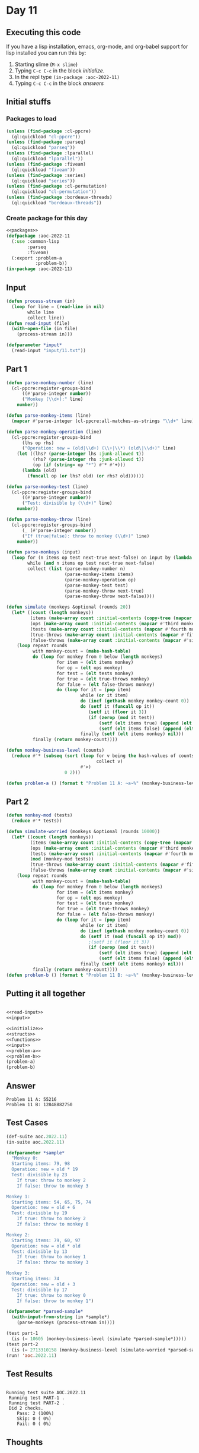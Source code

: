 #+STARTUP: indent contents
#+OPTIONS: num:nil toc:nil
* Day 11
** Executing this code
If you have a lisp installation, emacs, org-mode, and org-babel
support for lisp installed you can run this by:
1. Starting slime (=M-x slime=)
2. Typing =C-c C-c= in the block [[initialize][initialize]].
3. In the repl type =(in-package :aoc-2022-11)=
4. Typing =C-c C-c= in the block [[answers][answers]]
** Initial stuffs
*** Packages to load
#+NAME: packages
#+BEGIN_SRC lisp :results silent
  (unless (find-package :cl-ppcre)
    (ql:quickload "cl-ppcre"))
  (unless (find-package :parseq)
    (ql:quickload "parseq"))
  (unless (find-package :lparallel)
    (ql:quickload "lparallel"))
  (unless (find-package :fiveam)
    (ql:quickload "fiveam"))
  (unless (find-package :series)
    (ql:quickload "series"))
  (unless (find-package :cl-permutation)
    (ql:quickload "cl-permutation"))
  (unless (find-package :bordeaux-threads)
    (ql:quickload "bordeaux-threads"))
#+END_SRC
*** Create package for this day
#+NAME: initialize
#+BEGIN_SRC lisp :noweb yes :results silent
  <<packages>>
  (defpackage :aoc-2022-11
    (:use :common-lisp
          :parseq
          :fiveam)
    (:export :problem-a
             :problem-b))
  (in-package :aoc-2022-11)
#+END_SRC
** Input
#+NAME: read-input
#+BEGIN_SRC lisp :results silent
  (defun process-stream (in)
    (loop for line = (read-line in nil)
          while line
          collect line))
  (defun read-input (file)
    (with-open-file (in file)
      (process-stream in)))
#+END_SRC
#+NAME: input
#+BEGIN_SRC lisp :noweb yes :results silent
  (defparameter *input*
    (read-input "input/11.txt"))
#+END_SRC
** Part 1
#+NAME: problem-a
#+BEGIN_SRC lisp :noweb yes :results silent
  (defun parse-monkey-number (line)
    (cl-ppcre:register-groups-bind
        ((#'parse-integer number))
        ("Monkey (\\d+):" line)
      number))

  (defun parse-monkey-items (line)
    (mapcar #'parse-integer (cl-ppcre:all-matches-as-strings "\\d+" line)))

  (defun parse-monkey-operation (line)
    (cl-ppcre:register-groups-bind
        (lhs op rhs)
        ("Operation: new = (old|\\d+) (\\+|\\*) (old\|\\d+)" line)
      (let ((lhs? (parse-integer lhs :junk-allowed t))
            (rhs? (parse-integer rhs :junk-allowed t))
            (op (if (string= op "*") #'* #'+)))
        (lambda (old)
          (funcall op (or lhs? old) (or rhs? old))))))

  (defun parse-monkey-test (line)
    (cl-ppcre:register-groups-bind
        ((#'parse-integer number))
        ("Test: divisible by (\\d+)" line)
      number))

  (defun parse-monkey-throw (line)
    (cl-ppcre:register-groups-bind
        (_ (#'parse-integer number))
        ("If (true|false): throw to monkey (\\d+)" line)
      number))

  (defun parse-monkeys (input)
    (loop for (n items op test next-true next-false) on input by (lambda (l) (nthcdr 7 l))
          while (and n items op test next-true next-false)
          collect (list (parse-monkey-number n)
                        (parse-monkey-items items)
                        (parse-monkey-operation op)
                        (parse-monkey-test test)
                        (parse-monkey-throw next-true)
                        (parse-monkey-throw next-false))))

  (defun simulate (monkeys &optional (rounds 20))
    (let* ((count (length monkeys))
           (items (make-array count :initial-contents (copy-tree (mapcar #'second monkeys))))
           (ops (make-array count :initial-contents (mapcar #'third monkeys)))
           (tests (make-array count :initial-contents (mapcar #'fourth monkeys)))
           (true-throws (make-array count :initial-contents (mapcar #'fifth monkeys)))
           (false-throws (make-array count :initial-contents (mapcar #'sixth monkeys))))
      (loop repeat rounds
            with monkey-count = (make-hash-table)
            do (loop for monkey from 0 below (length monkeys)
                     for item = (elt items monkey)
                     for op = (elt ops monkey)
                     for test = (elt tests monkey)
                     for true = (elt true-throws monkey)
                     for false = (elt false-throws monkey)
                     do (loop for it = (pop item)
                              while (or it item)
                              do (incf (gethash monkey monkey-count 0))
                              do (setf it (funcall op it))
                                 (setf it (floor it 3))
                                 (if (zerop (mod it test))
                                     (setf (elt items true) (append (elt items true) (cons it nil)))
                                     (setf (elt items false) (append (elt items false) (cons it nil))))
                              finally (setf (elt items monkey) nil)))
            finally (return monkey-count))))

  (defun monkey-business-level (counts)
    (reduce #'* (subseq (sort (loop for v being the hash-values of counts
                                    collect v)
                              #'>)
                        0 2)))

  (defun problem-a () (format t "Problem 11 A: ~a~%" (monkey-business-level (simulate (parse-monkeys *input*)))))
#+END_SRC
** Part 2
#+NAME: problem-b
#+BEGIN_SRC lisp :noweb yes :results silent
  (defun monkey-mod (tests)
    (reduce #'* tests))

  (defun simulate-worried (monkeys &optional (rounds 10000))
    (let* ((count (length monkeys))
           (items (make-array count :initial-contents (copy-tree (mapcar #'second monkeys))))
           (ops (make-array count :initial-contents (mapcar #'third monkeys)))
           (tests (make-array count :initial-contents (mapcar #'fourth monkeys)))
           (mod (monkey-mod tests))
           (true-throws (make-array count :initial-contents (mapcar #'fifth monkeys)))
           (false-throws (make-array count :initial-contents (mapcar #'sixth monkeys))))
      (loop repeat rounds
            with monkey-count = (make-hash-table)
            do (loop for monkey from 0 below (length monkeys)
                     for item = (elt items monkey)
                     for op = (elt ops monkey)
                     for test = (elt tests monkey)
                     for true = (elt true-throws monkey)
                     for false = (elt false-throws monkey)
                     do (loop for it = (pop item)
                              while (or it item)
                              do (incf (gethash monkey monkey-count 0))
                              do (setf it (mod (funcall op it) mod))
                                 ;(setf it (floor it 3))
                                 (if (zerop (mod it test))
                                     (setf (elt items true) (append (elt items true) (cons it nil)))
                                     (setf (elt items false) (append (elt items false) (cons it nil))))
                              finally (setf (elt items monkey) nil)))
            finally (return monkey-count))))
  (defun problem-b () (format t "Problem 11 B: ~a~%" (monkey-business-level (simulate-worried (parse-monkeys *input*)))))
#+END_SRC
** Putting it all together
#+NAME: structs
#+BEGIN_SRC lisp :noweb yes :results silent

#+END_SRC
#+NAME: functions
#+BEGIN_SRC lisp :noweb yes :results silent
  <<read-input>>
  <<input>>
#+END_SRC
#+NAME: answers
#+BEGIN_SRC lisp :results output :exports both :noweb yes :tangle no
  <<initialize>>
  <<structs>>
  <<functions>>
  <<input>>
  <<problem-a>>
  <<problem-b>>
  (problem-a)
  (problem-b)
#+END_SRC
** Answer
#+RESULTS: answers
: Problem 11 A: 55216
: Problem 11 B: 12848882750
** Test Cases
#+NAME: test-cases
#+BEGIN_SRC lisp :results output :exports both
  (def-suite aoc.2022.11)
  (in-suite aoc.2022.11)

  (defparameter *sample*
    "Monkey 0:
    Starting items: 79, 98
    Operation: new = old * 19
    Test: divisible by 23
      If true: throw to monkey 2
      If false: throw to monkey 3

  Monkey 1:
    Starting items: 54, 65, 75, 74
    Operation: new = old + 6
    Test: divisible by 19
      If true: throw to monkey 2
      If false: throw to monkey 0

  Monkey 2:
    Starting items: 79, 60, 97
    Operation: new = old * old
    Test: divisible by 13
      If true: throw to monkey 1
      If false: throw to monkey 3

  Monkey 3:
    Starting items: 74
    Operation: new = old + 3
    Test: divisible by 17
      If true: throw to monkey 0
      If false: throw to monkey 1")

  (defparameter *parsed-sample*
    (with-input-from-string (in *sample*)
      (parse-monkeys (process-stream in))))

  (test part-1
    (is (= 10605 (monkey-business-level (simulate *parsed-sample*)))))
  (test part-2
    (is (= 2713310158 (monkey-business-level (simulate-worried *parsed-sample*)))))
  (run! 'aoc.2022.11)
#+END_SRC
** Test Results
#+RESULTS: test-cases
: 
: Running test suite AOC.2022.11
:  Running test PART-1 .
:  Running test PART-2 .
:  Did 2 checks.
:     Pass: 2 (100%)
:     Skip: 0 ( 0%)
:     Fail: 0 ( 0%)
** Thoughts

